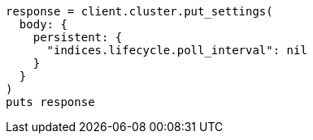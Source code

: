 [source, ruby]
----
response = client.cluster.put_settings(
  body: {
    persistent: {
      "indices.lifecycle.poll_interval": nil
    }
  }
)
puts response
----
